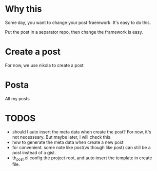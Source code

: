 * Why this
Some day, you want to change your post fraemwork. It's easy to do this.

Put the post in a separator repo, then change the framework is easy.

* Create a post
For now, we use nikola to create a post

* Posta

All my posts

* TODOS
- should I auto insert the meta data when create the post?
  For now, it's not necesseary. But maybe later, I will check this.
- how to generate the meta data when create a new post
- for convenient. some note like post(vs though like post) can still be a post instead of a gist.
- th_post.el config the project root, and auto insert the template in create file.
